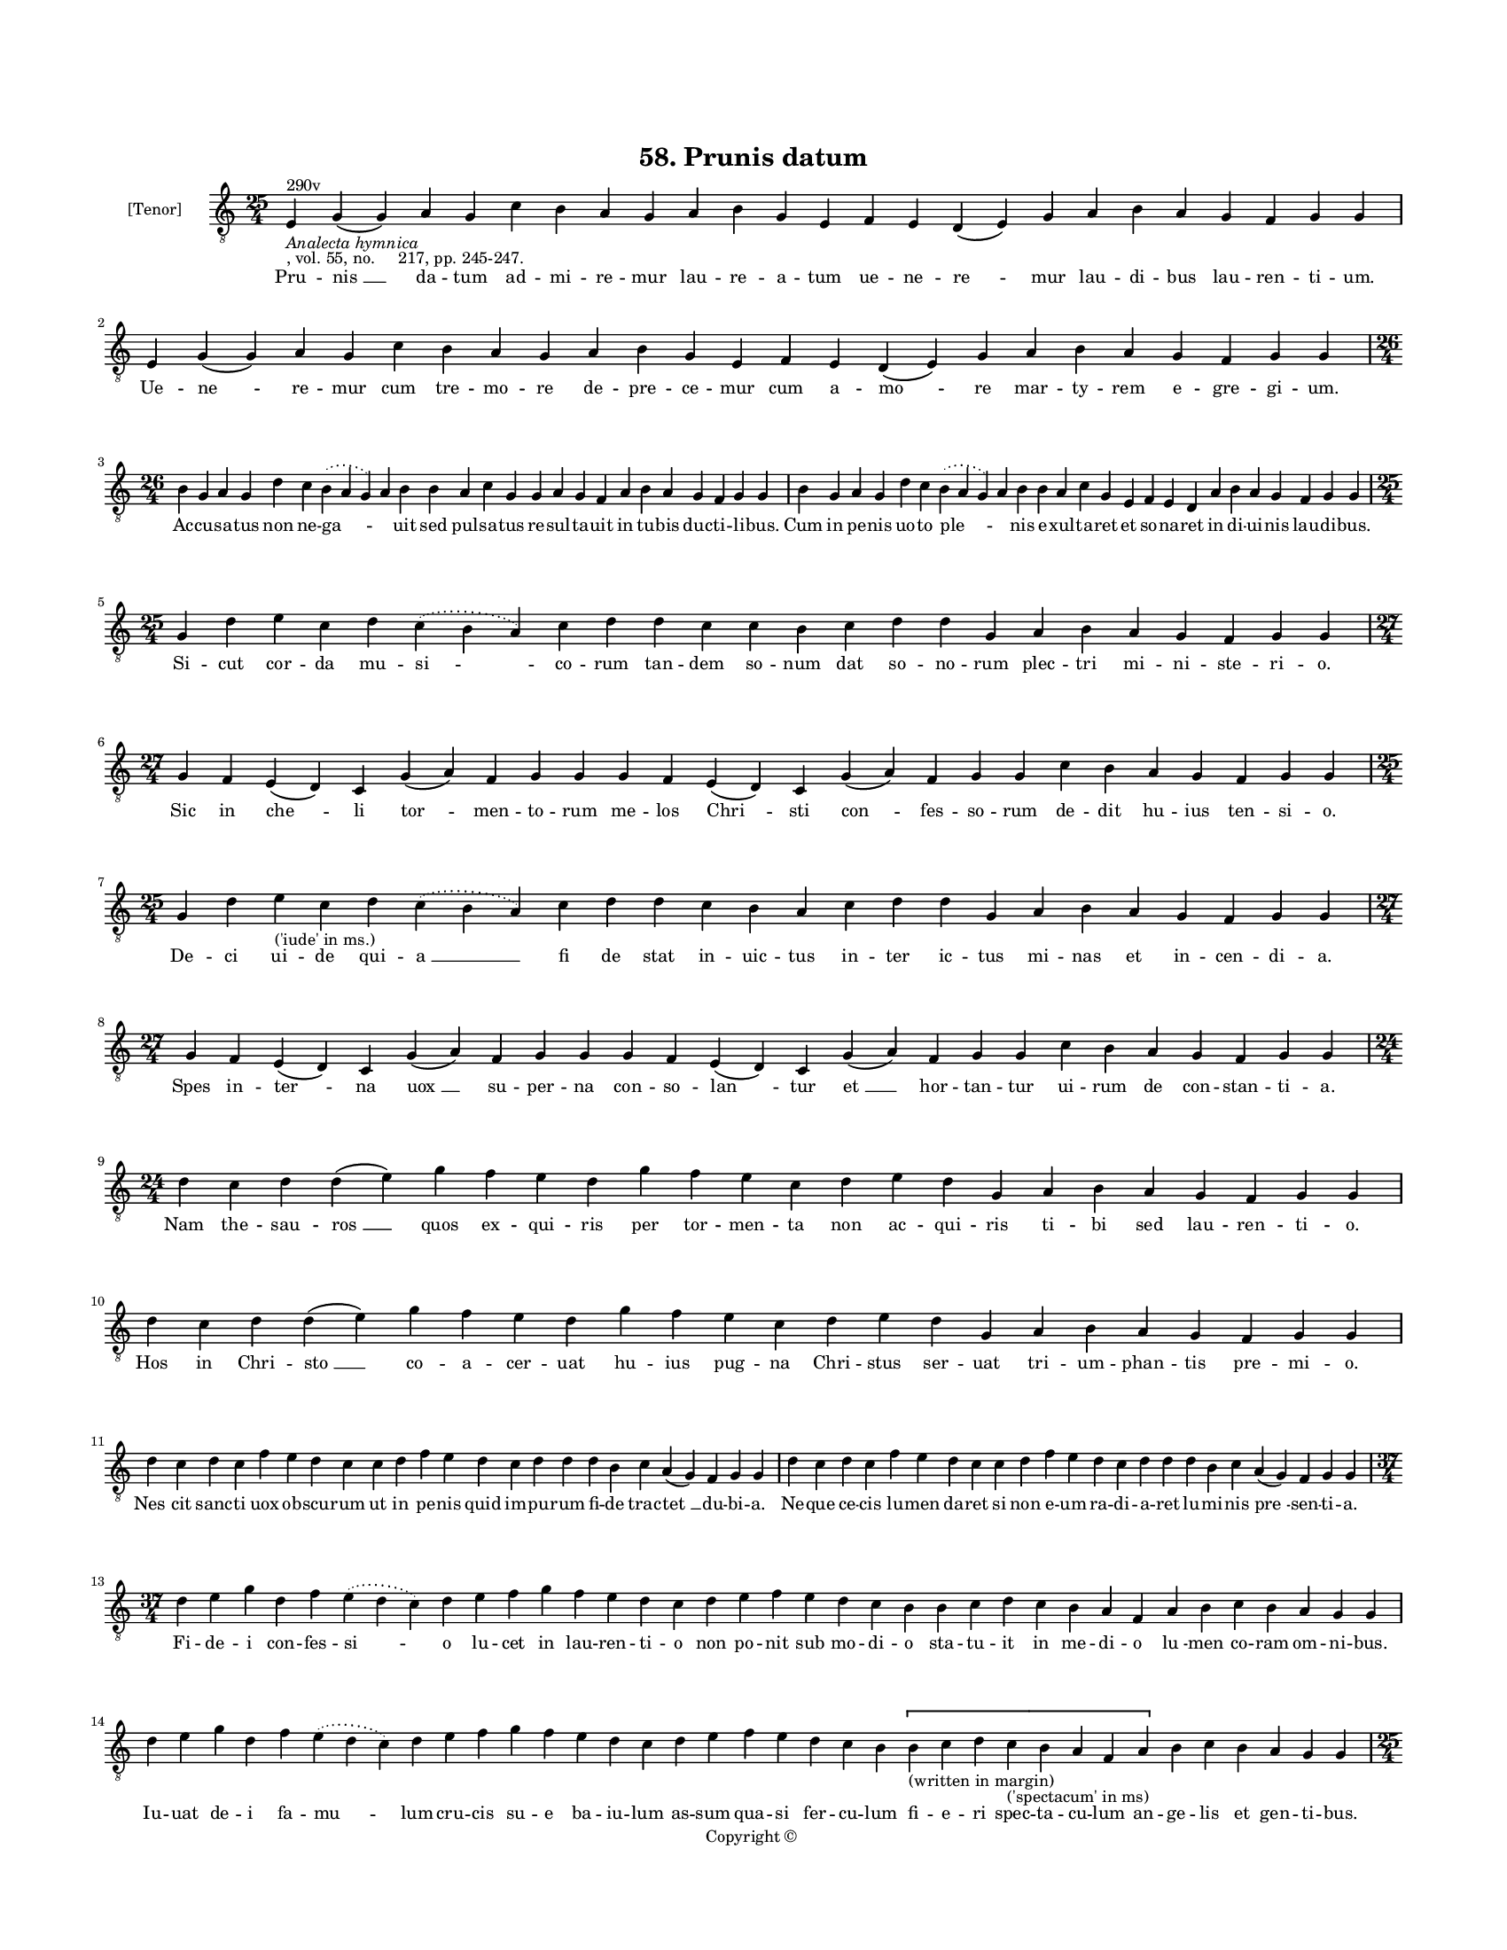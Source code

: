 
\version "2.18.2"
% automatically converted by musicxml2ly from musicxml/BN_lat_1112_Sequence_58_Prunis_datum.xml

\header {
    encodingsoftware = "Sibelius 6.2"
    encodingdate = "2019-04-17"
    copyright = "Copyright © "
    title = "58. Prunis datum"
    }

#(set-global-staff-size 11.9501574803)
\paper {
    paper-width = 21.59\cm
    paper-height = 27.94\cm
    top-margin = 2.0\cm
    bottom-margin = 1.5\cm
    left-margin = 1.5\cm
    right-margin = 1.5\cm
    between-system-space = 2.1\cm
    page-top-space = 1.28\cm
    }
\layout {
    \context { \Score
        autoBeaming = ##f
        }
    }
PartPOneVoiceOne =  \relative e {
    \clef "treble_8" \key c \major \time 25/4 | % 1
    e4 ^"290v" -\markup{ \italic {Analecta hymnica} } -", vol. 55, no.
    217, pp. 245-247." g4 ( g4 ) a4 g4 c4 b4 a4 g4 a4 b4 g4 e4 f4 e4 d4
    ( e4 ) g4 a4 b4 a4 g4 f4 g4 g4 | % 2
    e4 g4 ( g4 ) a4 g4 c4 b4 a4 g4 a4 b4 g4 e4 f4 e4 d4 ( e4 ) g4 a4 b4
    a4 g4 f4 g4 g4 \break | % 3
    \time 26/4  b4 g4 a4 g4 d'4 c4 \slurDotted b4 ( \slurSolid a4 g4 ) a4
    b4 b4 a4 c4 g4 g4 a4 g4 f4 a4 b4 a4 g4 f4 g4 g4 | % 4
    b4 g4 a4 g4 d'4 c4 \slurDotted b4 ( \slurSolid a4 g4 ) a4 b4 b4 a4 c4
    g4 e4 f4 e4 d4 a'4 b4 a4 g4 f4 g4 g4 \break | % 5
    \time 25/4  g4 d'4 e4 c4 d4 \slurDotted c4 ( \slurSolid b4 a4 ) c4 d4
    d4 c4 c4 b4 c4 d4 d4 g,4 a4 b4 a4 g4 f4 g4 g4 | % 6
    \time 27/4  g4 f4 e4 ( d4 ) c4 g'4 ( a4 ) f4 g4 g4 g4 f4 e4 ( d4 ) c4
    g'4 ( a4 ) f4 g4 g4 c4 b4 a4 g4 f4 g4 g4 \break | % 7
    \time 25/4  g4 d'4 e4 -"('iude' in ms.)" c4 d4 \slurDotted c4 (
    \slurSolid b4 a4 ) c4 d4 d4 c4 b4 a4 c4 d4 d4 g,4 a4 b4 a4 g4 f4 g4
    g4 | % 8
    \time 27/4  g4 f4 e4 ( d4 ) c4 g'4 ( a4 ) f4 g4 g4 g4 f4 e4 ( d4 ) c4
    g'4 ( a4 ) f4 g4 g4 c4 b4 a4 g4 f4 g4 g4 \break | % 9
    \time 24/4  d'4 c4 d4 d4 ( e4 ) g4 f4 e4 d4 g4 f4 e4 c4 d4 e4 d4 g,4
    a4 b4 a4 g4 f4 g4 g4 | \barNumberCheck #10
    d'4 c4 d4 d4 ( e4 ) g4 f4 e4 d4 g4 f4 e4 c4 d4 e4 d4 g,4 a4 b4 a4 g4
    f4 g4 g4 \break | % 11
    d'4 c4 d4 c4 f4 e4 d4 c4 c4 d4 f4 e4 d4 c4 d4 d4 d4 b4 c4 a4 ( g4 )
    f4 g4 g4 | % 12
    d'4 c4 d4 c4 f4 e4 d4 c4 c4 d4 f4 e4 d4 c4 d4 d4 d4 b4 c4 a4 ( g4 )
    f4 g4 g4 \break | % 13
    \time 37/4  d'4 e4 g4 d4 f4 \slurDotted e4 ( \slurSolid d4 c4 ) d4 e4
    f4 g4 f4 e4 d4 c4 d4 e4 f4 e4 d4 c4 b4 b4 c4 d4 c4 b4 a4 f4 a4 b4 c4
    b4 a4 g4 g4 \break | % 14
    d'4 e4 g4 d4 f4 \slurDotted e4 ( \slurSolid d4 c4 ) d4 e4 f4 g4 f4 e4
    d4 c4 d4 e4 f4 e4 d4 c4 b4 \[ b4 -"(written in margin)" c4 d4 c4
    -"('spectacum' in ms)" b4 a4 f4 a4 \] b4 c4 b4 a4 g4 g4 \pageBreak | % 15
    \time 25/4  d'4 c4 b4 ( c4 ) a4 ( g4 ) c4 d4 e4 d4 c4 d4 f4 e4 d4 c4
    b4 a4 c4 d4 g,4 a4 b4 a4 g4 | % 16
    \time 27/4  d'4 c4 b4 ( c4 ) a4 ( g4 ) c4 d4 ( e4 c4 ) d4 d4 c4 d4 f4
    e4 d4 c4 b4 a4 c4 d4 g,4 a4 b4 a4 g4 \break | % 17
    \time 26/4  d'4 e4 g4 d4 g4 f4 \slurDotted e4 ( \slurSolid d4 c4 ) d4
    e4 f4 g4 f4 e4 d4 d4 b4 d4 b4 c4 a4 ( g4 ) f4 g4 g4 | % 18
    d'4 e4 g4 d4 g4 f4 \slurDotted e4 ( \slurSolid d4 c4 ) d4 e4 f4 g4 f4
    e4 d4 d4 b4 d4 b4 c4 a4 ( g4 ) f4 g4 g4 \break | % 19
    \time 25/4  g4 d'4 d4 c4 d4 f4 \slurDotted e4 ( \slurSolid d4 c4 ) d4
    d4 e4 c4 a4 c4 d4 c4 b4 g4 a4 g4 a4 f4 g4 g4 | \barNumberCheck #20
    g4 d'4 d4 c4 d4 f4 \slurDotted e4 ( \slurSolid d4 c4 ) d4 d4 e4 c4 a4
    c4 d4 c4 b4 g4 a4 g4 a4 f4 g4 g4 \break | % 21
    \time 24/4  c4 b4 a4 g4 a4 f4 g4 g4 g4 b4 d4 d4 e4 c4 d4 d4 d4 b4 c4
    a4 ( g4 ) f4 g4 g4 | % 22
    \time 25/4  c4 b4 a4 g4 a4 f4 g4 g4 g4 b4 d4 d4 e4 c4 d4 d4 d4 b4 c4
    ( b4 ) a4 ( g4 ) f4 g4 g4 \break | % 23
    \time 34/4  d'4 c4 d4 b4 c4 a4 ( g4 ) f4 g4 g4 b4 d4 d4 e4 c4 d4 d4
    e4 f4 g4 f4 e4 c4 d4 d4 d4 b4 c4 ( b4 ) a4 ( g4 ) f4 g4 g4 \break | % 24
    \time 32/4  d'4 c4 d4 b4 c4 a4 f4 g4 g4 b4 d4 d4 e4 c4 d4 d4 d4 d4 e4
    c4 d4 e4 d4 b4 d4 b4 c4 a4 ( g4 ) f4 g4 g4 \break | % 25
    \time 41/4  g4 g4 a4 g4 b4 c4 d4 ( e4 ) d4 e4 f4 e4 d4 e4 c4 d4 d4
    g,4 b4 d4 d4 e4 c4 d4 d4 d4 e4 c4 a4 c4 b4 a4 g4 f4 a4 c4 ( d4 ) g,4
    a4 g4 g4 \break | % 26
    g4 g4 a4 g4 b4 c4 d4 ( e4 ) d4 e4 f4 e4 d4 e4 c4 d4 d4 g,4 b4 d4 d4
    e4 c4 d4 d4 d4 e4 c4 a4 c4 b4 a4 g4 f4 a4 c4 ( d4 ) g,4 a4 g4 g4
    \bar "|."
    }

PartPOneVoiceOneLyricsOne =  \lyricmode { Pru -- "nis " __ da -- tum ad
    -- mi -- re -- mur lau -- re -- a -- tum ue -- ne -- "re " -- mur
    lau -- di -- bus lau -- ren -- ti -- "um." Ue -- "ne " -- re -- mur
    cum tre -- mo -- re de -- pre -- ce -- mur cum a -- "mo " -- re mar
    -- ty -- rem e -- gre -- gi -- "um." Ac -- cu -- sa -- tus non ne --
    "ga " -- \skip4 uit sed pul -- sa -- tus re -- sul -- ta -- uit in
    tu -- bis duc -- ti -- li -- "bus." Cum in pe -- nis uo -- to "ple "
    -- \skip4 nis e -- xul -- ta -- ret et so -- na -- ret in di -- ui
    -- nis lau -- di -- "bus." Si -- cut cor -- da mu -- "si " -- co --
    rum tan -- dem so -- num dat so -- no -- rum plec -- tri mi -- ni --
    ste -- ri -- "o." Sic in "che " -- li "tor " -- men -- to -- rum me
    -- los "Chri " -- sti "con " -- fes -- so -- rum de -- dit hu -- ius
    ten -- si -- "o." De -- ci ui -- de qui -- "a " __ fi de stat in --
    uic -- tus in -- ter ic -- tus mi -- nas et in -- cen -- di -- "a."
    Spes in -- "ter " -- na "uox " __ su -- per -- na con -- so -- "lan
    " -- tur "et " __ hor -- tan -- tur ui -- rum de con -- stan -- ti
    -- "a." Nam the -- sau -- "ros " __ quos ex -- qui -- ris per tor --
    men -- ta non ac -- qui -- ris ti -- bi sed lau -- ren -- ti -- "o."
    Hos in Chri -- "sto " __ co -- a -- cer -- uat hu -- ius pug -- na
    Chri -- stus ser -- uat tri -- um -- phan -- tis pre -- mi -- "o."
    "Nes " -- cit sanc -- ti uox ob -- scu -- rum ut in pe -- nis quid
    im -- pu -- rum fi -- de trac -- "tet " __ du -- bi -- "a." Ne --
    que ce -- cis lu -- men da -- ret si non e -- um ra -- di -- a --
    ret lu -- mi -- nis "pre " -- sen -- ti -- "a." Fi -- de -- i con --
    fes -- "si " -- o lu -- cet in lau -- ren -- ti -- o non po -- nit
    sub mo -- di -- o sta -- tu -- it in me -- di -- o "lu " -- men co
    -- ram om -- ni -- "bus." Iu -- uat de -- i fa -- "mu " -- lum cru
    -- cis su -- e ba -- iu -- lum as -- sum qua -- si fer -- cu -- lum
    fi -- e -- ri spec -- ta -- cu -- lum an -- ge -- lis et gen -- ti
    -- "bus." Non ab -- "hor " -- "ret " __ pru -- nis uol -- ui qui de
    car -- ne cu -- pit sol -- ui et cum chri -- sto ui -- ue -- "re."
    Ne -- que "ti " -- "met " __ oc -- "ci " -- den -- tes cor -- pus
    sed non pre -- ua -- len -- tes a -- ni -- mam oc -- ci -- de --
    "re." Si -- cut ua -- sa fi -- gu -- "lo " -- rum pro -- bat for --
    nax et e -- o -- rum so -- li -- dat "sub " -- stan -- ti -- "am."
    Sic et ig -- nis hunc as -- "sa " -- tum ue -- lut te -- stam so --
    li -- da -- tum red -- dit per "con " -- stan -- ti -- "am." Nam cum
    ue -- tus cor -- rum -- "pa " -- tur al -- ter ho -- mo re -- no --
    ua -- tur ue -- te -- ris in -- cen -- di -- "o." Un -- de ni -- mis
    con -- for -- "ta " -- tus est ath -- le -- te prin -- ci -- pa --
    tus in de -- i ser -- ui -- ci -- "o." Hunc ar -- do -- rem fac --
    tum fo -- ris pu -- tat ro -- rem uis a -- mo -- ris et ze -- lus
    "iu " -- sti -- ci -- "e." Ig -- nis u -- rens non com -- bu -- rens
    uin -- cit pru -- nas quas a -- du -- nas o mi -- "ni " -- "ster "
    __ im -- pi -- "e." Pa -- rum sa -- pis uim "si " -- na -- pis si
    non tan -- gis si non fran -- gis et plus fra -- grat "quan " -- do
    fla -- grat thus in -- "iec " -- "tum " __ ig -- ni -- "bus." Sic ar
    -- "ta " -- tus et as -- sa -- tus sub la -- bo -- re sub ar -- do
    -- re dat o -- do -- rem ple -- ni -- o -- rem mar -- tyr de "uir "
    -- tu -- ti -- "bus." O lau -- ren -- ti lau -- te "ni " -- mis re
    -- ge uic -- to rex su -- bli -- mis re -- gis re -- gum for -- tis
    mi -- les qui du -- xi -- sti pe -- nas ui -- les cer -- tans "pro "
    __ iu -- sti -- ci -- "a." Qui tot ma -- la de -- ui -- "ci " -- sti
    con -- tem -- plan -- do bo -- na Chri -- sti fac nos ma -- lis in
    -- sul -- ta -- re fac de bo -- nis e -- xul -- ta -- re me -- ri --
    "to " -- rum gra -- ti -- "a." }

% The score definition
\score {
    <<
        \new Staff <<
            \set Staff.instrumentName = "[Tenor]"
            \context Staff << 
                \context Voice = "PartPOneVoiceOne" { \PartPOneVoiceOne }
                \new Lyrics \lyricsto "PartPOneVoiceOne" \PartPOneVoiceOneLyricsOne
                >>
            >>
        
        >>
    \layout {}
    % To create MIDI output, uncomment the following line:
    %  \midi {}
    }

